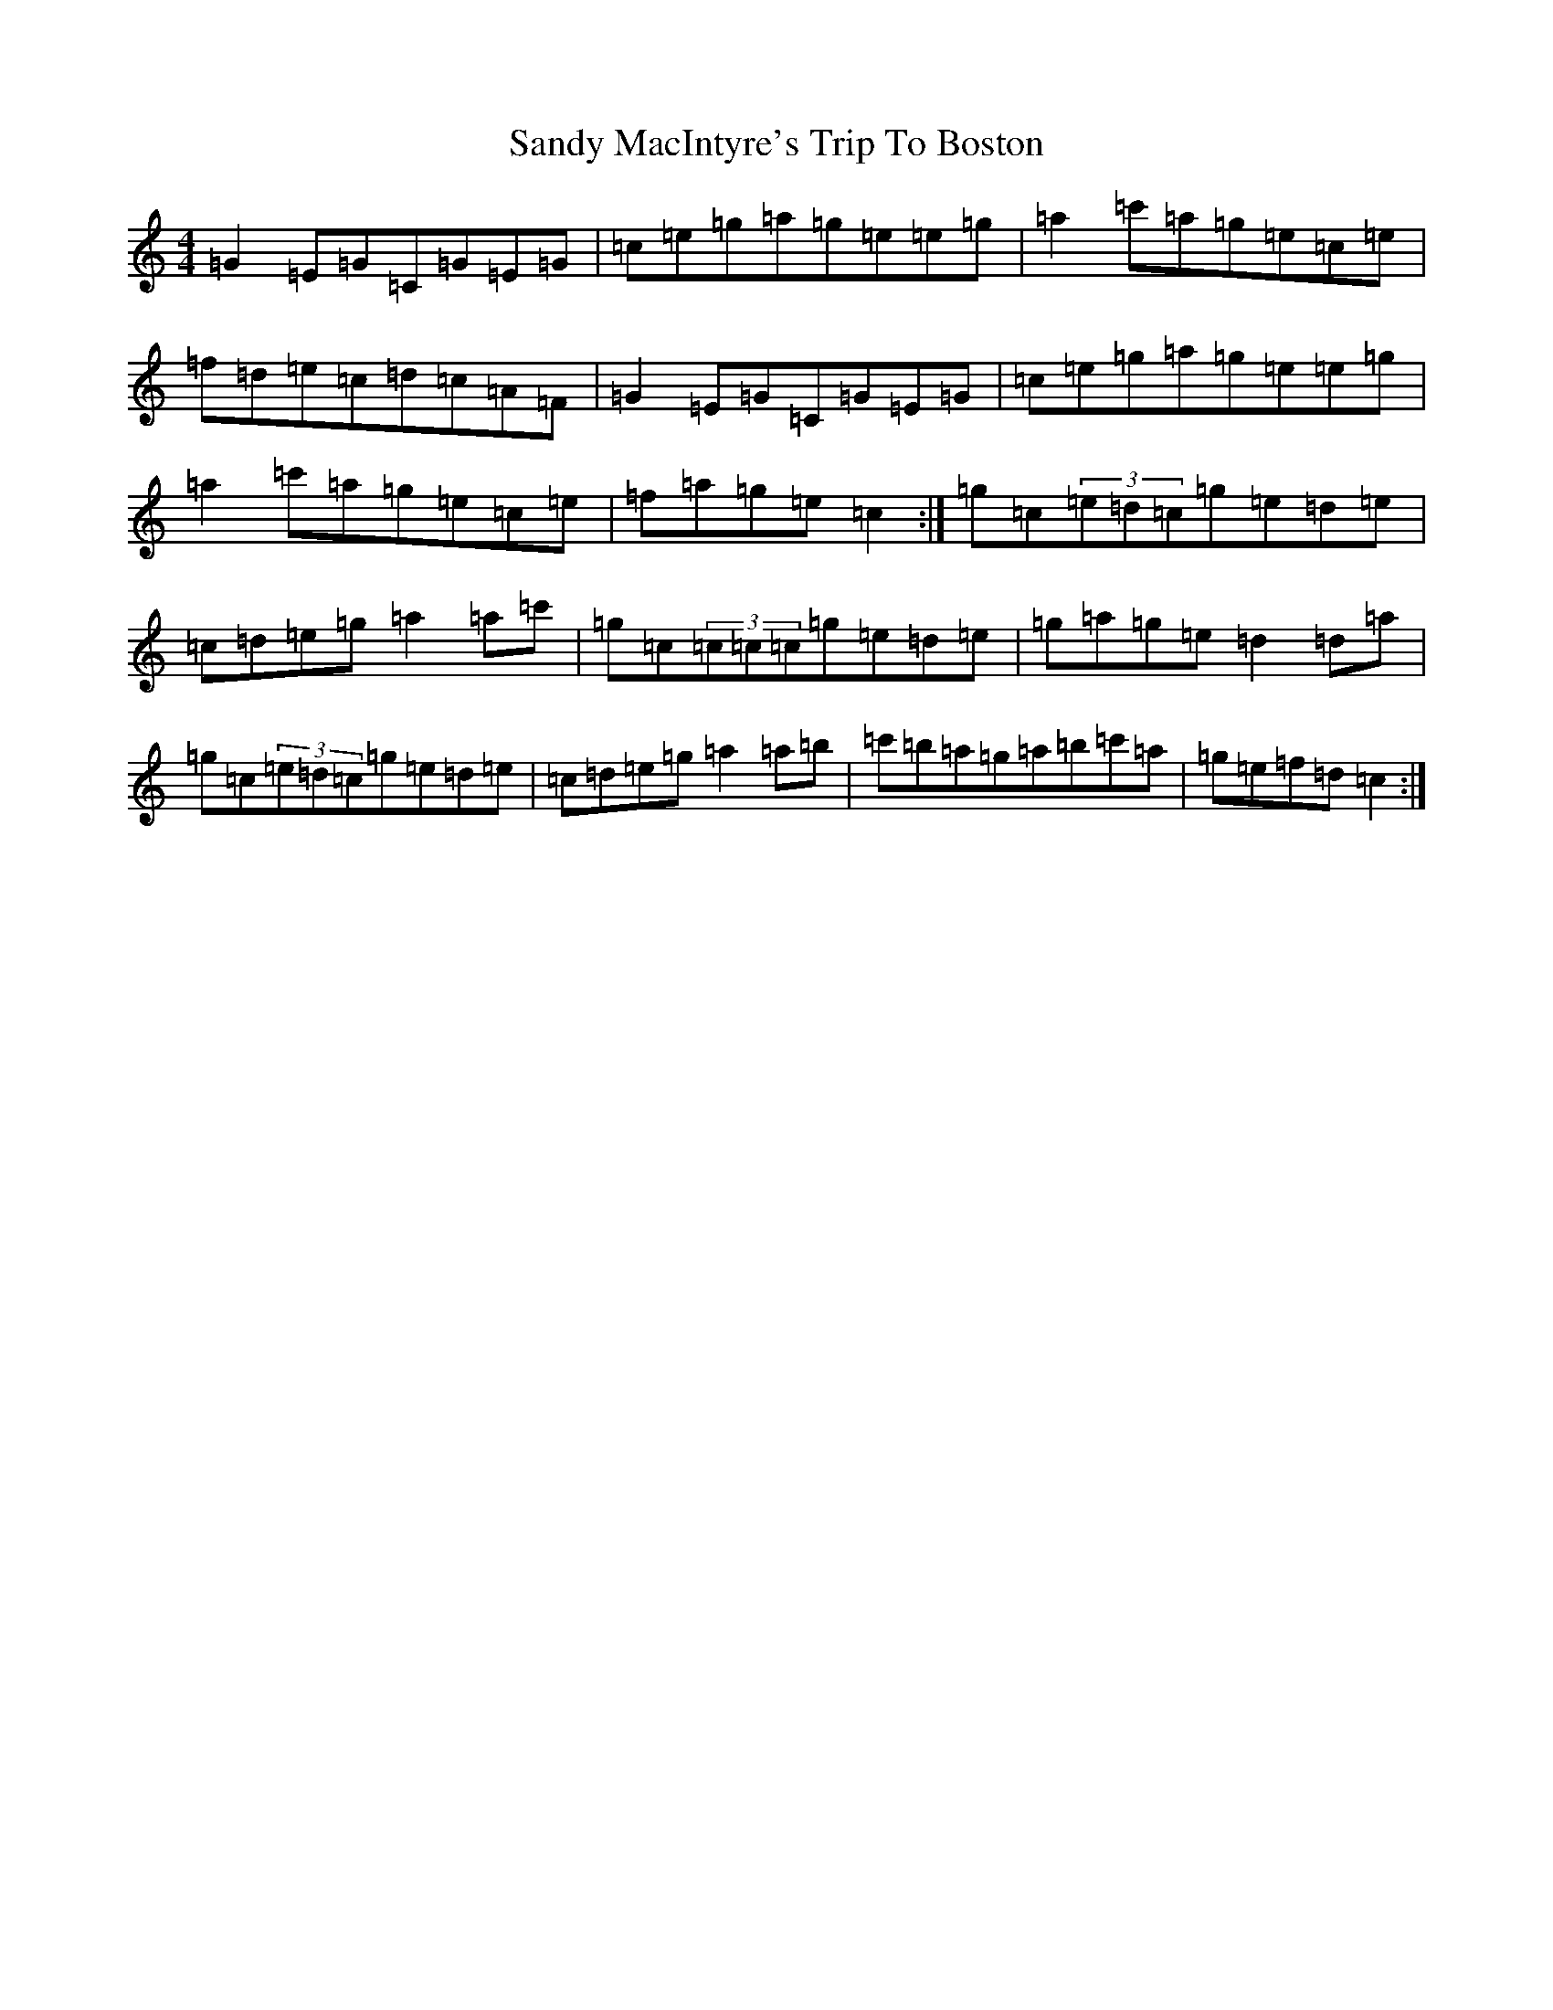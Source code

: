 X: 18852
T: Sandy MacIntyre's Trip To Boston
S: https://thesession.org/tunes/375#setting13199
R: reel
M:4/4
L:1/8
K: C Major
=G2=E=G=C=G=E=G|=c=e=g=a=g=e=e=g|=a2=c'=a=g=e=c=e|=f=d=e=c=d=c=A=F|=G2=E=G=C=G=E=G|=c=e=g=a=g=e=e=g|=a2=c'=a=g=e=c=e|=f=a=g=e=c2:|=g=c(3=e=d=c=g=e=d=e|=c=d=e=g=a2=a=c'|=g=c(3=c=c=c=g=e=d=e|=g=a=g=e=d2=d=a|=g=c(3=e=d=c=g=e=d=e|=c=d=e=g=a2=a=b|=c'=b=a=g=a=b=c'=a|=g=e=f=d=c2:|